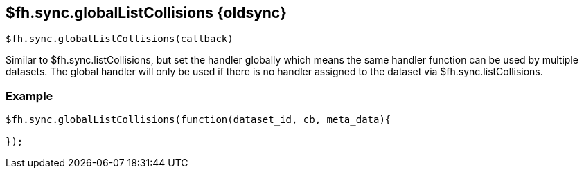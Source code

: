 // include::shared/attributes.adoc[]

[[fh-sync-globallistcollisions-dep]]
== $fh.sync.globalListCollisions {oldsync}

[source,javascript]
----
$fh.sync.globalListCollisions(callback)
----

Similar to $fh.sync.listCollisions, but set the handler globally which means the same handler function can be used by multiple datasets.
The global handler will only be used if there is no handler assigned to the dataset via $fh.sync.listCollisions.

[[fh-sync-example-17]]
=== Example

[source,javascript]
----

$fh.sync.globalListCollisions(function(dataset_id, cb, meta_data){

});
----

